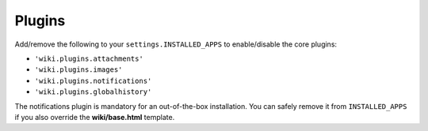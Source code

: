 Plugins
=======

Add/remove the following to your ``settings.INSTALLED_APPS`` to
enable/disable the core plugins:

-  ``'wiki.plugins.attachments'``
-  ``'wiki.plugins.images'``
-  ``'wiki.plugins.notifications'``
-  ``'wiki.plugins.globalhistory'``

The notifications plugin is mandatory for an out-of-the-box installation. You
can safely remove it from ``INSTALLED_APPS`` if you also override the
**wiki/base.html** template.
